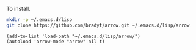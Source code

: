 To install.

#+BEGIN_SRC sh
mkdir -p ~/.emacs.d/lisp
git clone https://github.com/bradyt/arrow.git ~/.emacs.d/lisp/arrow
#+END_SRC

#+BEGIN_SRC elisp
(add-to-list 'load-path "~/.emacs.d/lisp/arrow/")
(autoload 'arrow-mode "arrow" nil t)
#+END_SRC
